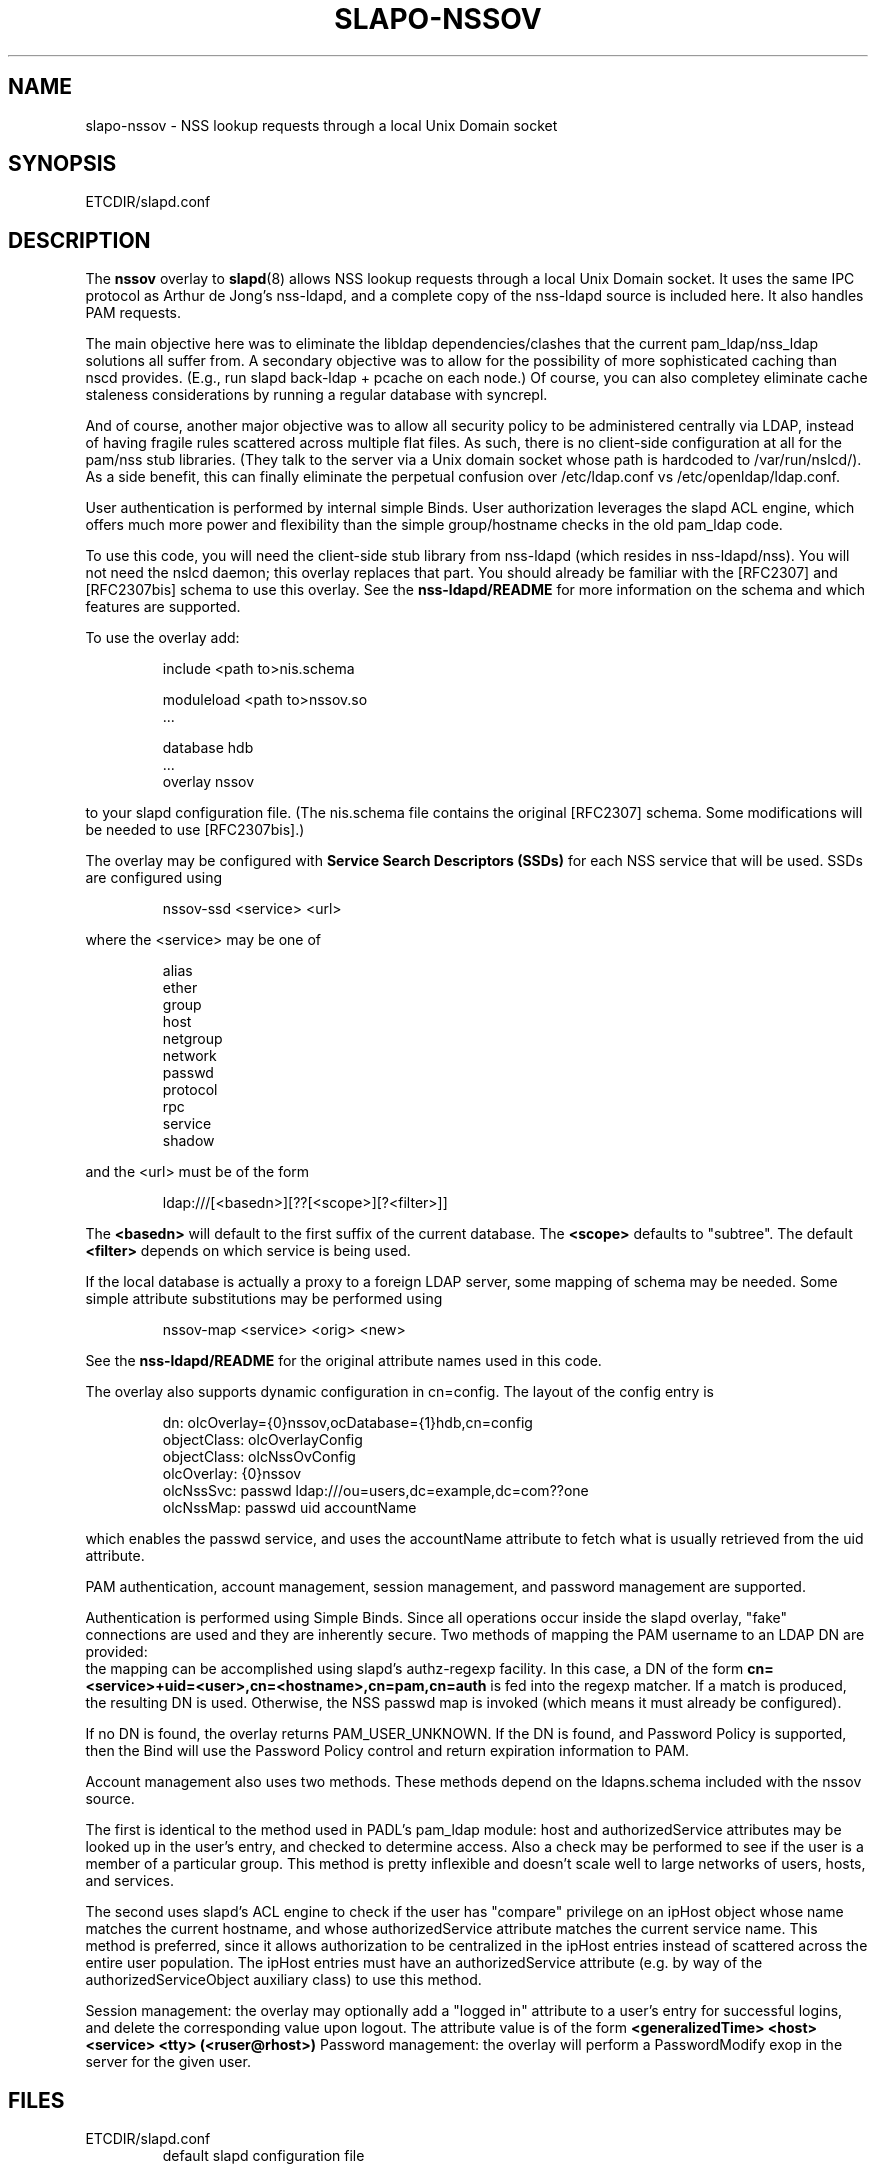 .TH SLAPO-NSSOV 5 "RELEASEDATE" "OpenLDAP LDVERSION"
.\" Copyright 1998-2009 The OpenLDAP Foundation, All Rights Reserved.
.\" Copying restrictions apply.  See the COPYRIGHT file.
.\" $OpenLDAP$
.SH NAME
slapo-nssov \- NSS lookup requests through a local Unix Domain socket
.SH SYNOPSIS
ETCDIR/slapd.conf
.SH DESCRIPTION
The
.B nssov 
overlay to
.BR slapd (8)
allows NSS lookup requests through a local Unix Domain socket. 
It uses the same IPC protocol as Arthur de Jong's nss-ldapd, and 
a complete copy of the nss-ldapd source is included here. It also 
handles PAM requests.
.LP
The main objective here was to eliminate the libldap dependencies/clashes that 
the current pam_ldap/nss_ldap solutions all suffer from. A secondary objective 
was to allow for the possibility of more sophisticated caching than nscd 
provides. (E.g., run slapd back-ldap + pcache on each node.) Of course, you 
can also completey eliminate cache staleness considerations by running a 
regular database with syncrepl.
.LP
And of course, another major objective was to allow all security policy to be 
administered centrally via LDAP, instead of having fragile rules scattered 
across multiple flat files. As such, there is no client-side configuration at 
all for the pam/nss stub libraries. (They talk to the server via a Unix domain 
socket whose path is hardcoded to /var/run/nslcd/). As a side benefit, this 
can finally eliminate the perpetual confusion over /etc/ldap.conf vs 
/etc/openldap/ldap.conf.
.LP
User authentication is performed by internal simple Binds. User authorization 
leverages the slapd ACL engine, which offers much more power and flexibility 
than the simple group/hostname checks in the old pam_ldap code.
.LP
To use this code, you will need the client-side stub library from
nss-ldapd (which resides in nss-ldapd/nss). You will not need the
nslcd daemon; this overlay replaces that part. You should already
be familiar with the [RFC2307] and [RFC2307bis] schema to use this
overlay. See the 
.B nss-ldapd/README 
for more information on the schema and which features are supported.
.LP
To use the overlay add:
.LP 
.RS
.nf
    include <path to>nis.schema

    moduleload <path to>nssov.so
    ...

    database hdb
    ...
    overlay nssov
.fi
.RE
.LP
to your slapd configuration file. (The nis.schema file contains
the original [RFC2307] schema. Some modifications will be needed to
use [RFC2307bis].)
.LP
The overlay may be configured with 
.B Service Search Descriptors (SSDs)
for each NSS service that will be used. SSDs are configured using
.LP 
.RS
.nf
    nssov-ssd <service> <url>
.fi
.RE
.LP
where the <service> may be one of
.LP 
.RS
.nf
    alias
    ether
    group
    host
    netgroup
    network
    passwd
    protocol
    rpc
    service
    shadow
.fi
.RE
.LP
and the <url> must be of the form
.LP 
.RS
.nf
    ldap:///[<basedn>][??[<scope>][?<filter>]]
.fi
.RE
.LP
The 
.B <basedn> 
will default to the first suffix of the current database.
The 
.B <scope> 
defaults to "subtree". The default 
.B <filter> 
depends on which service is being used.
.LP
If the local database is actually a proxy to a foreign LDAP server, some
mapping of schema may be needed. Some simple attribute substitutions may
be performed using
.LP 
.RS
.nf
    nssov-map <service> <orig> <new>
.fi
.RE
.LP
See the 
.B nss-ldapd/README 
for the original attribute names used in this code.
.LP
The overlay also supports dynamic configuration in cn=config. The layout
of the config entry is
.LP 
.RS
.nf
    dn: olcOverlay={0}nssov,ocDatabase={1}hdb,cn=config
    objectClass: olcOverlayConfig
    objectClass: olcNssOvConfig
    olcOverlay: {0}nssov
    olcNssSvc: passwd ldap:///ou=users,dc=example,dc=com??one
    olcNssMap: passwd uid accountName
.fi
.RE
.LP
which enables the passwd service, and uses the accountName attribute to
fetch what is usually retrieved from the uid attribute.
.LP
PAM authentication, account management, session management, and password
management are supported.
.LP
Authentication is performed using Simple Binds. Since all operations occur
inside the slapd overlay, "fake" connections are used and they are
inherently secure. Two methods of mapping the PAM username to an LDAP DN
are provided:
  the mapping can be accomplished using slapd's authz-regexp facility. In
this case, a DN of the form
.B    cn=<service>+uid=<user>,cn=<hostname>,cn=pam,cn=auth
is fed into the regexp matcher. If a match is produced, the resulting DN
is used. Otherwise, the NSS passwd map is invoked (which means it must already
be configured).
.LP
If no DN is found, the overlay returns PAM_USER_UNKNOWN. If the DN is
found, and Password Policy is supported, then the Bind will use the
Password Policy control and return expiration information to PAM.
.LP
Account management also uses two methods. These methods depend on the
ldapns.schema included with the nssov source.
.LP  
The first is identical to the method used in PADL's pam_ldap module:
host and authorizedService attributes may be looked up in the user's entry,
and checked to determine access. Also a check may be performed to see if
the user is a member of a particular group. This method is pretty
inflexible and doesn't scale well to large networks of users, hosts,
and services.
.LP
  The second uses slapd's ACL engine to check if the user has "compare"
privilege on an ipHost object whose name matches the current hostname, and
whose authorizedService attribute matches the current service name. This
method is preferred, since it allows authorization to be centralized in
the ipHost entries instead of scattered across the entire user population.
The ipHost entries must have an authorizedService attribute (e.g. by way
of the authorizedServiceObject auxiliary class) to use this method.
.LP
Session management: the overlay may optionally add a "logged in" attribute
to a user's entry for successful logins, and delete the corresponding
value upon logout. The attribute value is of the form
.B    <generalizedTime> <host> <service> <tty> (<ruser@rhost>)
Password management: the overlay will perform a PasswordModify exop
in the server for the given user.
.SH FILES
.TP
ETCDIR/slapd.conf
default slapd configuration file
.SH SEE ALSO
.BR slapd.conf (5),
.BR slapd\-config (5),
.BR slapd\-ldap (5),
.BR slapd (8).
.SH AUTHOR
Originally implemented by Howard Chu; man page Gavin Henry, Suretec Systems Ltd.
